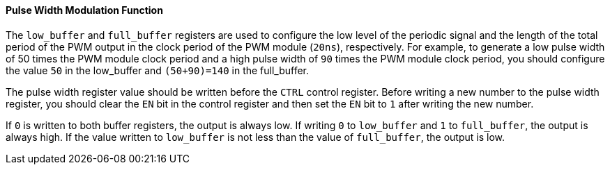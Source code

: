 [[pulse-width-modulation-function]]
==== Pulse Width Modulation Function

The `low_buffer` and `full_buffer` registers are used to configure the low level of the periodic signal and the length of the total period of the PWM output in the clock period of the PWM module (`20ns`), respectively.
For example, to generate a low pulse width of 50 times the PWM module clock period and a high pulse width of `90` times the PWM module clock period, you should configure the value `50` in the low_buffer and `(50+90)=140` in the full_buffer.

The pulse width register value should be written before the `CTRL` control register.
Before writing a new number to the pulse width register, you should clear the `EN` bit in the control register and then set the `EN` bit to `1` after writing the new number.

If `0` is written to both buffer registers, the output is always low.
If writing `0` to `low_buffer` and `1` to `full_buffer`, the output is always high.
If the value written to `low_buffer` is not less than the value of `full_buffer`, the output is low.
